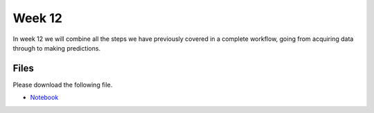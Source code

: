Week 12
=======


In week 12 we will combine all the steps we have previously covered in a complete workflow, going from acquiring data through to making predictions.


Files
-----

Please download the following file.

* `Notebook <../Wk12-machine-learning-workflow.ipynb>`_


